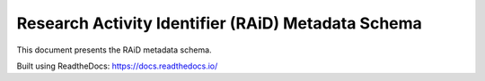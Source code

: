 Research Activity Identifier (RAiD) Metadata Schema
===================================================

This document presents the RAiD metadata schema.



Built using ReadtheDocs: https://docs.readthedocs.io/
